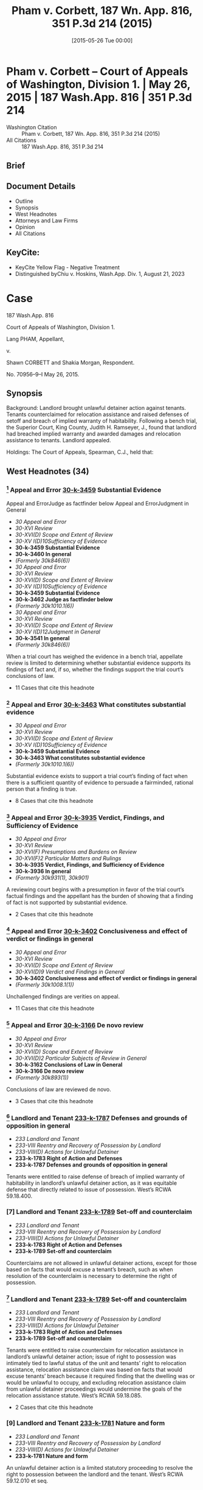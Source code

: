 #+title:      Pham v. Corbett, 187 Wn. App. 816, 351 P.3d 214 (2015)
#+date:       [2015-05-26 Tue 00:00]
#+filetags:   :case:law:
#+identifier: 20150526T000002

* Pham v. Corbett -- Court of Appeals of Washington, Division 1. | May 26, 2015 | 187 Wash.App. 816 | 351 P.3d 214

- Washington Citation :: Pham v. Corbett, 187 Wn. App. 816, 351 P.3d 214 (2015)
- All Citations :: 187 Wash.App. 816, 351 P.3d 214

** Brief

** Document Details

- Outline
- Synopsis
- West Headnotes
- Attorneys and Law Firms
- Opinion
- All Citations

** KeyCite:

- KeyCite Yellow Flag - Negative Treatment
- Distinguished byChiu v. Hoskins, Wash.App. Div. 1, August 21, 2023

* Case

                          187 Wash.App. 816

             Court of Appeals of Washington, Division 1.

                        Lang PHAM, Appellant,

                                  v.

             Shawn CORBETT and Shakia Morgan, Respondent.

                            No. 70956–9–I
                            May 26, 2015.
** Synopsis

Background: Landlord brought unlawful detainer action against tenants. Tenants counterclaimed for relocation assistance and raised defenses of setoff and breach of implied warranty of habitability. Following a bench trial, the Superior Court, King County, Judith H. Ramseyer, J., found that landlord had breached implied warranty and awarded damages and relocation assistance to tenants. Landlord appealed.

Holdings: The Court of Appeals, Spearman, C.J., held that:

[1] evidence was sufficient to establish that landlord breached implied warranty of habitability;

[2] tenants provided landlord with notice and opportunity to cure defects in rental unit;

[3] tenants were entitled to relocation assistance;

[4] tenants were entitled to offset pre-paid rent against unpaid rent;

[5] evidence supported finding that rental unit’s habitability had been reduced by 25%;

[6] landlord was not entitled to charge tenants late fees for holdover tenancy.

Affirmed.

Procedural Posture(s): On Appeal.

** West Headnotes (34)

*** [1] Appeal and Error  [[1: 30-k-3459][30-k-3459]]  Substantial Evidence
Appeal and ErrorJudge as factfinder below
Appeal and ErrorJudgment in General

- /30 Appeal and Error/
- /30-XVI Review/
- /30-XVI(D) Scope and Extent of Review/
- /30-XV I(D)10Sufficiency of Evidence/
- *30-k-3459 Substantial Evidence*
- *30-k-3460 In general*
- /(Formerly 30k846(6))/
- /30 Appeal and Error/
- /30-XVI Review/
- /30-XVI(D) Scope and Extent of Review/
- /30-XV I(D)10Sufficiency of Evidence/
- *30-k-3459 Substantial Evidence*
- *30-k-3462 Judge as factfinder below*
- /(Formerly 30k1010.1(6))/
- /30 Appeal and Error/
- /30-XVI Review/
- /30-XVI(D) Scope and Extent of Review/
- /30-XV I(D)12Judgment in General/
- *30-k-3541 In general*
- /(Formerly 30k846(6))/

When a trial court has weighed the evidence in a bench trial, appellate review is limited to determining whether substantial evidence supports its findings of fact and, if so, whether the findings support the trial court’s conclusions of law.

- 11 Cases that cite this headnote

*** [2] Appeal and Error  [[2: 30-k-3463][30-k-3463]]  What constitutes substantial evidence

- /30 Appeal and Error/
- /30-XVI Review/
- /30-XVI(D) Scope and Extent of Review/
- /30-XV I(D)10Sufficiency of Evidence/
- *30-k-3459 Substantial Evidence*
- *30-k-3463 What constitutes substantial evidence*
- /(Formerly 30k1010.1(6))/

Substantial evidence exists to support a trial court’s finding of fact when there is a sufficient quantity of evidence to persuade a fairminded, rational person that a finding is true.

- 8 Cases that cite this headnote

*** [3] Appeal and Error  [[3: 30-k-3935][30-k-3935]]  Verdict, Findings, and Sufficiency of Evidence

- /30 Appeal and Error/
- /30-XVI Review/
- /30-XVI(F) Presumptions and Burdens on Review/
- /30-XVI(F)2 Particular Matters and Rulings/
- *30-k-3935 Verdict, Findings, and Sufficiency of Evidence*
- *30-k-3936 In general*
- /(Formerly 30k931(1), 30k901)/

A reviewing court begins with a presumption in favor of the trial court’s factual findings and the appellant has the burden of showing that a finding of fact is not supported by substantial evidence.

- 2 Cases that cite this headnote

*** [4] Appeal and Error  [[4: 30-k-3402][30-k-3402]]  Conclusiveness and effect of verdict or findings in general

- /30 Appeal and Error/
- /30-XVI Review/
- /30-XVI(D) Scope and Extent of Review/
- /30-XVI(D)9 Verdict and Findings in General/
- *30-k-3402 Conclusiveness and effect of verdict or findings in general*
- /(Formerly 30k1008.1(1))/

Unchallenged findings are verities on appeal.

- 11 Cases that cite this headnote

*** [5] Appeal and Error  [[5: 30-k-3166][30-k-3166]]  De novo review

- /30 Appeal and Error/
- /30-XVI Review/
- /30-XVI(D) Scope and Extent of Review/
- /30-XVI(D)2 Particular Subjects of Review in General/
- *30-k-3162 Conclusions of Law in General*
- *30-k-3166 De novo review*
- /(Formerly 30k893(1))/

Conclusions of law are reviewed de novo.

- 3 Cases that cite this headnote

*** [6] Landlord and Tenant  [[6: 233-k-1787][233-k-1787]]  Defenses and grounds of opposition in general

- /233 Landlord and Tenant/
- /233-VIII Reentry and Recovery of Possession by Landlord/
- /233-VIII(D) Actions for Unlawful Detainer/
- *233-k-1783 Right of Action and Defenses*
- *233-k-1787 Defenses and grounds of opposition in general*

Tenants were entitled to raise defense of breach of implied warranty of habitability in landlord’s unlawful detainer action, as it was equitable defense that directly related to issue of possession. West’s RCWA 59.18.400.

*** [7] Landlord and Tenant  [[7: 233-k-1789][233-k-1789]]  Set-off and counterclaim

- /233 Landlord and Tenant/
- /233-VIII Reentry and Recovery of Possession by Landlord/
- /233-VIII(D) Actions for Unlawful Detainer/
- *233-k-1783 Right of Action and Defenses*
- *233-k-1789 Set-off and counterclaim*

Counterclaims are not allowed in unlawful detainer actions, except for those based on facts that would excuse a tenant’s breach, such as when resolution of the counterclaim is necessary to determine the right of possession.

*** [8] Landlord and Tenant  [[8: 233-k-1789][233-k-1789]]  Set-off and counterclaim

- /233 Landlord and Tenant/
- /233-VIII Reentry and Recovery of Possession by Landlord/
- /233-VIII(D) Actions for Unlawful Detainer/
- *233-k-1783 Right of Action and Defenses*
- *233-k-1789 Set-off and counterclaim*

Tenants were entitled to raise counterclaim for relocation assistance in landlord’s unlawful detainer action; issue of right to possession was intimately tied to lawful status of the unit and tenants’ right to relocation assistance, relocation assistance claim was based on facts that would excuse tenants’ breach because it required finding that the dwelling was or would be unlawful to occupy, and excluding relocation assistance claim from unlawful detainer proceedings would undermine the goals of the relocation assistance statute. West’s RCWA 59.18.085.

- 2 Cases that cite this headnote

*** [9] Landlord and Tenant  [[9: 233-k-1781][233-k-1781]]  Nature and form

- /233 Landlord and Tenant/
- /233-VIII Reentry and Recovery of Possession by Landlord/
- /233-VIII(D) Actions for Unlawful Detainer/
- *233-k-1781 Nature and form*

An unlawful detainer action is a limited statutory proceeding to resolve the right to possession between the landlord and the tenant. West’s RCWA 59.12.010 et seq.

*** [10] Forcible Entry and Detainer  [[10: 179-k-6(2)][179-k-6(2)]]  Trial of title and right of possession

- /179 Forcible Entry and Detainer/
- /179-I Civil Liability/
- *179-k-6 Nature and Form of Remedy*
- *179-k-6(2) Trial of title and right of possession*

In unlawful detainer actions, the law draws a distinction between possession and the right of possession.

*** [11] Forcible Entry and Detainer  [[11: 179-k-32][179-k-32]]  Scope of inquiry and powers of court

- /179 Forcible Entry and Detainer/
- /179-I Civil Liability/
- *179-k-31 Trial*
- *179-k-32 Scope of inquiry and powers of court*

Once an unlawful detainer action is commenced and the defendant does not concede the right to possession, he or she has the right to have the issue determined.

*** [12] Action  [[12: 13-k-36][13-k-36]]  Change of character or form

- /13 Action/
- /13-II Nature and Form/
- *13-k-36 Change of character or form*

Where the right to possession ceases to be at issue at any time between the commencement of an unlawful detainer action and trial of that action, the proceeding may be converted into an ordinary civil suit for damages.

*** [13] Action  [[13: 13-k-36][13-k-36]]  Change of character or form

- /13 Action/
- /13-II Nature and Form/
- *13-k-36 Change of character or form*

A trial court has inherent power to fashion the method by which an unlawful detainer action is converted to an ordinary civil action one possession ceases to be at issue.

*** [14] Action  [[14: 13-k-36][13-k-36]]  Change of character or form

- /13 Action/
- /13-II Nature and Form/
- *13-k-36 Change of character or form*

Once possession ceases to be at issue, and an unlawful detainer case has been converted to a civil action for damages, the trial court’s general jurisdiction is restored and it can hear claims between the parties that were excluded from the unlawful detainer action.

*** [15] Landlord and Tenant  [[15: 233-k-1789][233-k-1789]]  Set-off and counterclaim

- /233 Landlord and Tenant/
- /233-VIII Reentry and Recovery of Possession by Landlord/
- /233-VIII(D) Actions for Unlawful Detainer/
- *233-k-1783 Right of Action and Defenses*
- *233-k-1789 Set-off and counterclaim*

An unlawful detainer action is an appropriate forum for relocation assistance claims. West’s RCWA 59.18.085.

*** [16] Landlord and Tenant  [[16: 233-k-1054(3)][233-k-1054(3)]]  Evidence

- /233 Landlord and Tenant/
- /233-V Enjoyment and Use of Premises/
- /233-V(B) Description, Extent, and Condition/
- *233-k-1049 Tenantable Condition of Premises*
- *233-k-1054 Actions*
- *233-k-1054(3) Evidence*

Evidence was sufficient to establish that conditions in rental unit presented substantial risk of future danger, so as to support finding that landlord breached implied warranty of habitability; evidence was presented that city housing and zoning inspector determined that there was sewage leak that needed to be rectified quickly, that landlord had been informed about sewage leak and that lines needed to be replaced, that there were rodents present, that stairs, handrails, back door, door to crawl space, and bathroom sink were in poor condition, and that there were dangerous electrical violations.

*** [17] Landlord and Tenant  [[17: 233-k-1787][233-k-1787]]  Defenses and grounds of opposition in general

- /233 Landlord and Tenant/
- /233-VIII Reentry and Recovery of Possession by Landlord/
- /233-VIII(D) Actions for Unlawful Detainer/
- *233-k-1783 Right of Action and Defenses*
- *233-k-1787 Defenses and grounds of opposition in general*

In a residential unlawful detainer action, a tenant may raise a defense based on a landlord’s breach of the implied warranty of habitability.

*** [18] Landlord and Tenant  [[18: 233-k-1439][233-k-1439]]  Condition of Premises

- /233 Landlord and Tenant/
- /233-VII Rent/
- /233-VII(A) Rights and Liabilities/
- /233-VII(A)2 Particular Grounds of Discharge from Liability/
- *233-k-1439 Condition of Premises*
- *233-k-1440 In general*

For a breach of implied warranty of habitability, the trier of fact must find: (1) whether the evidence indicates that the premises were totally or partially uninhabitable during the period of habitation and, if so, (2) what portion, if any or all, of the defendant’s obligation to pay rent is relieved by the landlord’s total or partial breach of his implied warranty of habitability.

*** [19] Landlord and Tenant  [[19: 233-k-1054(4)][233-k-1054(4)]]  Trial

- /233 Landlord and Tenant/
- /233-V Enjoyment and Use of Premises/
- /233-V(B) Description, Extent, and Condition/
- *233-k-1049 Tenantable Condition of Premises*
- *233-k-1054 Actions*
- *233-k-1054(4) Trial*

Applicability of the implied warranty of habitability is a mixed question of law and fact.

*** [20] Landlord and Tenant  [[20: 233-k-1052][233-k-1052]]  Warranty of habitability

- /233 Landlord and Tenant/
- /233-V Enjoyment and Use of Premises/
- /233-V(B) Description, Extent, and Condition/
- *233-k-1049 Tenantable Condition of Premises*
- *233-k-1052 Warranty of habitability*

Conditions that present a substantial risk of future danger will give rise to a claim for breach of implied warranty of habitability.

*** [21] Appeal and Error  [[21: 30-k-3415][30-k-3415]]  Substitution of Reviewing Court’s Discretion or Judgment

- /30 Appeal and Error/
- /30-XVI Review/
- /30-XVI(D) Scope and Extent of Review/
- /30-XVI(D)9 Verdict and Findings in General/
- *30-k-3415 Substitution of Reviewing Court’s Discretion or Judgment*
- *30-k-3416 In general*
- /(Formerly 30k1008.1(3))/

As long as substantial evidence supports the trial court’s findings of fact, a reviewing court will not substitute its judgment for that of the trial court even though it may have resolved a factual dispute differently.

- 2 Cases that cite this headnote

*** [22] Landlord and Tenant  [[22: 233-k-1054][233-k-1054]]  Actions

- /233 Landlord and Tenant/
- /233-V Enjoyment and Use of Premises/
- /233-V(B) Description, Extent, and Condition/
- *233-k-1049 Tenantable Condition of Premises*
- *233-k-1054 Actions*
- *233-k-1054(1) In general*

Evidence supported finding that tenants provided landlord with required statutory notice and opportunity to cure defects in rental unit, in unlawful detainer action in which tenant’s claimed that landlord breached implied warranty of habitability; evidence was presented that, in addition to complaints from tenants, landlord received at least three letters from city housing and zoning inspector advising him of defects, and landlord presented no evidence that defects were ever cured. West’s RCWA 59.18.070.

*** [23] Motions  [[23: 267-k-62][267-k-62]]  Construction and operation of orders in general

- /267 Motions/
- *267-k-62 Construction and operation of orders in general*

A written order controls over any apparent inconsistency with the court’s earlier oral ruling.

- 9 Cases that cite this headnote

*** [24] Health  [[24: 198H-k-392][198H-k-392]]  Buildings, structures, and building components

- /198 HHealth/
- /198H-II Public Health/
- *198H-k-390 Unsafe or Unhealthful Premises*
- *198H-k-392 Buildings, structures, and building components*

Tenants were entitled to relocation assistance from landlord, even though city never issued a notice of condemnation, eviction, or displacement order, where landlord received three letters from city housing and zoning inspector informing him that the dwelling was unlawful to occupy because it was permitted for use as a triplex and not five-plex, and that its condition was substandard and violated multiple provisions of the housing code. West’s RCWA 59.18.085(3)(a).

*** [25] Health  [[25: 198H-k-392][198H-k-392]]  Buildings, structures, and building components

- /198 HHealth/
- /198H-II Public Health/
- *198H-k-390 Unsafe or Unhealthful Premises*
- *198H-k-392 Buildings, structures, and building components*

A landlord is required to pay relocation assistance if a government agency notifies the landlord that the building will be condemned or deemed unlawful to occupy; in that circumstance, it is irrelevant whether the landlord has received notice of an order of condemnation, eviction, or displacement. West’s RCWA 59.18.085(3)(a).

*** [26] Health  [[26: 198H-k-392][198H-k-392]]  Buildings, structures, and building components

- /198 HHealth/
- /198H-II Public Health/
- *198H-k-390 Unsafe or Unhealthful Premises*
- *198H-k-392 Buildings, structures, and building components*

There is no safe harbor for landlords under statute requiring relocation assistance payments to tenants once the landlords have been notified that the dwelling will be condemned or will be unlawful to occupy, even if the landlords are in the process of permitting. West’s RCWA 59.18.085(3)(a).

*** [27] Health  [[27: 198H-k-392][198H-k-392]]  Buildings, structures, and building components

- /198 HHealth/
- /198H-II Public Health/
- *198H-k-390 Unsafe or Unhealthful Premises*
- *198H-k-392 Buildings, structures, and building components*

Relocation assistance statute requires that a landlord be notified that a building is unlawful to occupy and to have actual or constructive knowledge of the conditions giving rise to the illegal status before requiring them to pay relocation assistance. West’s RCWA 59.18.085(3)(a).

*** [28] Health  [[28: 198H-k-392][198H-k-392]]  Buildings, structures, and building components
Landlord and TenantStatutory regulations in general

- /198 HHealth/
- /198H-II Public Health/
- *198H-k-390 Unsafe or Unhealthful Premises*
- *198H-k-392 Buildings, structures, and building components*
- /233 Landlord and Tenant/
- /233-V Enjoyment and Use of Premises/
- /233-V(B) Description, Extent, and Condition/
- *233-k-1049 Tenantable Condition of Premises*
- *233-k-1051 Statutory regulations in general*

Seattle municipal code imposes its own requirements for payment of relocation assistance upon the issuance of an emergency order to vacate a rental unit; the city’s procedures do not, however, affect the tenants’ rights or a landlord’s obligations under the Residential Landlord Tenant Act. West’s RCWA 59.18.085.

*** [29] Landlord and Tenant  [[29: 233-k-1051][233-k-1051]]  Statutory regulations in general

- /233 Landlord and Tenant/
- /233-V Enjoyment and Use of Premises/
- /233-V(B) Description, Extent, and Condition/
- *233-k-1049 Tenantable Condition of Premises*
- *233-k-1051 Statutory regulations in general*

A tenant is entitled to bring a private action against a landlord to recover relocation assistance when a rental unit is unlawful to occupy, independent of governmental enforcement. West’s RCWA 59.18.085(3)(c, e).

*** [30] Landlord and Tenant  [[30: 233-k-1540][233-k-1540]]  Claims which may be subject of set-off, counterclaim, or recoupment in general

- /233 Landlord and Tenant/
- /233-VII Rent/
- /233-VII(B) Actions/
- *233-k-1538 Set-off and Counterclaim*
- *233-k-1540 Claims which may be subject of set-off, counterclaim, or recoupment in general*

Tenants were entitled to apply last month’s rent that they had pre-paid to landlord as an offset against unpaid rent due and owing, to bring them out of default in landlord’s unlawful detainer action, where tenants raised defense that they were current in rent because they had pre-paid the last month’s rent. West’s RCWA 59.18.400.

*** [31] Landlord and Tenant  [[31: 233-k-1806][233-k-1806]]  Damages and amount of recovery

- /233 Landlord and Tenant/
- /233-VIII Reentry and Recovery of Possession by Landlord/
- /233-VIII(D) Actions for Unlawful Detainer/
- *233-k-1790 Actions*
- *233-k-1806 Damages and amount of recovery*

Evidence supported finding that rental unit’s habitability had been reduced by 25% as a result of sewer leak, rodent problem, structural defects, and overall very poor overall quality of unit’s installation, so as to support diminution of unit’s rental value in landlord’s unlawful detainer action against tenants.

*** [32] Landlord and Tenant  [[32: 233-k-1597][233-k-1597]]  Damages

- /233 Landlord and Tenant/
- /233-VII Rent/
- /233-VII(B) Actions/
- *233-k-1597 Damages*

Landlord was not entitled to charge tenants late fees for months that tenants held over and failed to pay rent; although lease terms allowing for late fees for unpaid rent applied to holdover tenancy, tenants were current in rent based on diminution in value of premises due to landlord’s breach of warranty of habitability.

- 1 Case that cites this headnote

*** [33] Landlord and Tenant  [[33: 233-k-851][233-k-851]]  Conditions in general

- /233 Landlord and Tenant/
- /233-IV Particular Kinds of Tenancies and Attributes Thereof/
- /233-IV(D) Extensions and Renewals/
- *233-k-849 Holding Over, Extension or Renewal by*
- *233-k-851 Conditions in general*

General rule is that the terms of a fixed lease apply to the terms of a holdover tenancy, even in the absence of language in a holdover provision.

*** [34] Appeal and Error  [[34: 30-k-4072][30-k-4072]]  Verdict, Findings, Sufficiency of Evidence, and Judgment

- /30 Appeal and Error/
- /30-XVI Review/
- /30-XVI(H) Theory and Grounds of Decision Below and on Review/
- *30-k-4065 Particular Orders or Rulings Below, Theory and Grounds Supporting*
- *30-k-4072 Verdict, Findings, Sufficiency of Evidence, and Judgment*
- *30-k-4072(1) In general*
- /(Formerly 30k852)/

An appellate court may sustain a trial court’s judgment upon any theory established by the pleadings and supported by proof.

** Attorneys and Law Firms

- <<**217>> Evan Lee Loeffler, Christopher Daniel Cutting, Jeana Kay Poloni, Loeffler Law Group PLLC, Seattle, WA, for Appellant.
- Elisabeth Pualani Lindsley, Attorney at Law, Gary Manca, Manca Law, PLLC, Seattle, WA, for Respondent.
- Steven R. Rovig, Hillis Clark Martin & Peterson, Jacob Michael Wicks, Attorney at Law, Seattle, WA, for Amicus Curiae on behalf of King County Bar Association.

** Opinion

SPEARMAN, C.J.

<<*821>> ¶ 1 Landlord Lang Pham brought this unlawful detainer action against tenants Shakia Morgan and Shawn Corbett (Tenants). The Tenants counterclaimed for relocation assistance under RCW 59.18.085 and raised defenses of setoff and breach of implied warranty of habitability. The trial court found that Pham had breached the implied warranty and awarded damages and relocation assistance to the Tenants. Pham appeals, disputing the trial court’s findings of fact, the Tenants’ entitlement to damages, and their right to bring counterclaims in an unlawful detainer action. Finding no error, we affirm the decision of the trial court.

<<*822>> FACTS

¶ 2 Lang Pham purchased the residential property located at 9312 51st Avenue South, Seattle, Washington (Property) at a foreclosure sale in March 2012. Pham owns and rents other apartment buildings. The Property was metered for five living units, so Pham had assumed it met regulatory requirements for use as a fiveplex. But the Property was permitted only for use as a triplex. Renting the building as a fiveplex violated city land use and building codes. Pham repainted, installed new carpet, and refinished the floors, but did not verify the building’s permit status before renting the five units. The permit information could easily have been accessed through the King County assessor and the website of the city of Seattle, Department of Planning and Development (City).

¶ 3 On April 25, 2012, Pham and Shawn Corbett and Shakia Morgan entered into a one-year lease agreement for unit 5 (Unit) of the Property, for May 1, 2012 through April 30, 2013. The Tenants were required to pay $850 rent on the first of each month. They paid the first and last month’s rent and a security deposit of $650, for a total of $2,350.

¶ 4 The tenancy presented a number of difficulties. The Tenants’ income varied and they often paid their rent late or in installments. They complained to Pham about the Unit’s conditions, including the absence of baseboards, holes and gaps between the floor, walls, and doors, lack of railings on an outside deck and stairs, leaking water/sewage in a large “crawl space,” and the stench of sewage coming from the bathroom sink. Pham characterized the Tenants’ complaints as “playing this game” and arising only when rent was due. Verbatim Report of Proceedings (VRP) at 64–65; 68. In contrast, the Tenants said that Pham would tell them to address the issues themselves, or would fail to address their concerns at all.

¶ 5 In August 2012, the Tenants notified Pham that they had seen a rat in the Unit. Pham hired an exterminator to <<*823>> inspect and treat the Property for rodents and insects on a quarterly basis. The exterminator came twice to spray and set traps. Because the exterminator did not see evidence of rats, **218 Pham discontinued the scheduled quarterly visits and opted for annual visits. The Tenants continued to see and hear rats in the Unit, and caught several rats using traps they purchased and placed themselves.

¶ 6 The Tenants had paid rent in full through April 2013, when the lease expired. The lease provided that the Tenants would be liable for rent and other damages sustained as a result of any holdover. The Tenants did not make any subsequent rent payments and were still in possession of the Unit at the time of trial in July 2013. Because the Tenants did not make payment or payment arrangements for May 2013, Pham testified that he posted and mailed a three-day pay or vacate notice on May 6, 2013, but the Tenants denied receiving it.

¶ 7 On May 10, 2013, the Tenants filed a complaint with the City regarding the Unit’s conditions. Five days later, city housing and zoning inspector Tom Bradrick, inspected the Unit. Bradrick found that “the overall quality of the installation of the unit was very poor and would never have passed a building inspection at that time....” VRP at 114.

¶ 8 On May 16, 2013, the day after the inspection, Pham served the Tenants with another three-day pay or vacate notice. The next day Bradrick mailed a notice of violation to Pham’s home address notifying him that the Property was not permitted for use as a fiveplex and that he needed to take corrective action by June 30, 2013.1 Pham testified that he did not receive this letter until May 22, 2013, five days later.

1

Under the Seattle Municipal Code, the City has the authority to issue a notice of violation that identifies each violation of the standards and requirements of the Code and the corrective action necessary to bring the building into compliance. SMC 22.206.220(A)(1). The Notice of Violation must also specify a time for compliance. SMC 22.206.220(A)(2).

<<*824>> ¶ 9 On Monday, May 20, 2013, Pham filed an unlawful detainer action to evict the Tenants because they failed to comply with the May 16, 2013 pay or vacate notice.

¶ 10 Bradrick sent a follow up letter on Wednesday, May 22, 2013, notifying Pham that the Property must be brought into compliance or the City would require him to pay relocation assistance of $2,000.2 The letter also advised Pham that multiple repairs would be required before permitting the Unit, and that the sewage leak would need to be repaired immediately.

2

Under SMC 22.206.260(A), whenever a building, housing unit, or premises has been found to be “an imminent threat to the health or safety of the occupants or the public, an emergency order may be issued directing that the building, housing unit or premises be restored to a condition of safety and specifying the time for compliance. In the alternative, the order may require that the building, housing unit or premises be immediately vacated and closed to entry.” Subsection (F)(1) requires relocation assistance to be paid to “[a]ny tenant who is required to vacate and actually vacates a housing unit as a result of an emergency order.”

¶ 11 On June 6, 2013, Bradrick sent Pham a third letter listing specific repairs that needed to be done in order to obtain a permit and pass a housing inspection. These repairs included the sewage leak, the absence of a P-trap in the vanity drain under the bathroom sink, and the rodent access to the crawl space and bedroom closet. The letter again instructed Pham that if he did not make the necessary repairs, he would need to discontinue renting the Unit and pay $2,000 in relocation assistance. Pham hired an architect to work on permitting the Property for use as a fiveplex. At the time of trial, because Pham was still waiting to find out whether such use would be permittable, none of the other repairs had been made.

¶ 12 A bench trial was held on July 17, 2013. The parties presented testimony from five witnesses: Pham, Eric Bittenbender from Paratex Pest Control, Bradrick, Morgan, and Corbett. The trial court found that the Unit’s habitability had been reduced by 25 percent for the nine-month period in which the Tenants lived with the sewer and rodent issues. The trial court determined that the Tenants had <<*825>> overpaid rent for that period, but also that they owed rent because they remained in the Unit for two additional months without paying. The Tenants were awarded a net amount of $637.50 for the habitability claim, $2,550.00 in relocation assistance under RCW 59.18.085 and $650.00 for **219 their security deposit. The trial court denied Pham’s motion for reconsideration and awarded attorney’s fees to the Tenants. Pham appeals.

DISCUSSION

[1] <<1: 30-k-3459>> [2] <<2: 30-k-3463>> [3] <<3: 30-k-3935>> [4] <<4: 30-k-3402>> [5] <<5: 30-k-3166>> ¶ 13 “When a trial court has weighed the evidence in a bench trial, appellate review is limited to determining whether substantial evidence supports its findings of fact and, if so, whether the findings support the trial court’s conclusions of law. Substantial evidence exists when there is a sufficient quantity of evidence to persuade a fair-minded, rational person that a finding is true.” Hegwine v. Longview Fibre Co., Inc., 132 Wash.App. 546, 555–56, 132 P.3d 789 (2006) (citations omitted). A reviewing court begins with a presumption in favor of the trial court’s findings and the appellant has the burden of showing that a finding of fact is not supported by substantial evidence. Green v. Normandy Park Riviera Section Comm. Club, Inc., 137 Wash.App. 665, 689, 151 P.3d 1038 (2007). Unchallenged findings are verities on appeal. Cowiche Canyon Conservancy v. Bosley, 118 Wash.2d 801, 808, 828 P.2d 549 (1992). Conclusions of law are reviewed de novo. Hegwine, 132 Wash.App. at 556, 132 P.3d 789 (citing Sunnyside Valley Irrigation Dist. v. Dickie, 149 Wash.2d 873, 880, 73 P.3d 369 (2003)).

Counterclaims in an Unlawful Detainer Action

¶ 14 Pham argues that the Tenants cannot bring counterclaims for relocation assistance and for damages for breach of implied warranty of habitability in an unlawful <<*826>> detainer proceeding.3 The Tenants argue that these claims are equitable defenses that directly relate to the issue of possession and, if proved, would excuse a breach of lease.

3

Pham also argues that the Tenants are not entitled to a monetary award because they failed to pay the required filing fee for a counterclaim or obtain a waiver. But because he cites no authority for the argument, we decline to consider it.

[6] <<6: 233-k-1787>> [7] <<7: 233-k-1789>> ¶ 15 Pham correctly cites the rule that counterclaims are not allowed in unlawful detainer actions, except for those “ ‘based on facts that would excuse a tenant’s breach.’ ” Br. of Appellant at 19, (quoting Josephinium Assoc. v. Kahli, 111 Wash.App. 617, 625, 45 P.3d 627 (2002).) The exception properly applies when resolution of the counterclaim is “necessary to determine the right of possession.” First Union Mgmt., Inc. v. Slack, 36 Wash.App. 849, 854, 679 P.2d 936 (1984).

¶ 16 Under this exception, Washington courts have permitted counterclaims for breach of warranty of habitability and breach of the covenant of quiet enjoyment. See Foisy v. Wyman, 83 Wash.2d 22, 32, 515 P.2d 160 (1973); Income Props. Inv. Corp. v. Trefethen, 155 Wash. 493, 284 P. 782 (1930). The Foisy court approved of the affirmative defense of breach of warranty of habitability, because it “goes directly to the issue of rent due and owing, which is one of the basic issues in an unlawful detainer action....” 83 Wash.2d at 31–32, 515 P.2d 160. Pham claims that the Foisy standard is “limited to the diminution in rental value” only, not claims for damages, but cites no authority for this argument. Br. of Appellant at 21. On the contrary, Foisy is often cited as the authority allowing counterclaims for damages for breach of the implied warranty of habitability. See Munden v. Hazelrigg, 105 Wash.2d 39, 41, 711 P.2d 295 (1985), Angelo Prop. Co., LP v. Hafiz, 167 Wash.App. 789, 811–812, 274 P.3d 1075 (2012); Heaverlo v. Keico Indus., Inc., 80 Wash.App. 724, 729, 911 P.2d 406 (1996). Furthermore, RCW 59.18.400 enables a tenant to “assert any legal or equitable defense or set-off arising out of the tenancy.” We reject Pham’s arguments and <<*827>> hold that the Tenants are permitted to raise the defense of breach of warranty of habitability in this action.

[8] <<8: 233-k-1789>> [9] <<9: 233-k-1781>> [10] <<10: 179-k-6(2)>> [11] <<11: 179-k-32>> ¶ 17 We also find that the Tenants’ claim for relocation assistance was properly raised in this action. An unlawful detainer action is a limited statutory proceeding to resolve the right to possession between the landlord and the tenant. Chapter 59.12 RCW; Munden, 105 Wash.2d at 45, 711 P.2d 295. The law draws a distinction between possession and the right of possession. <<**220>> Kessler v. Nielsen, 3 Wash.App. 120, 126, 472 P.2d 616 (1970). Once an unlawful detainer action is commenced and the defendant does not concede the right to possession, he or she has the right to have the issue determined. Housing Auth. of City of Pasco and Franklin Cty. v. Pleasant, 126 Wash.App. 382, 389, 109 P.3d 422 (2005).

[12] <<12: 13-k-36>> [13] <<13: 13-k-36>> [14] <<14: 13-k-36>> ¶ 18 Pham argues that the trial court “fail[ed] to explain how relocation assistance relates to possession of the property.” Br. of Appellant at 21. And he claims it is contradictory for a tenant to ask for assistance to vacate while he or she continues to assert a right to possession. We disagree. By seeking relocation assistance, the Tenants do not concede the right to possession. Instead, they claim the right has been compromised by the Unit’s unlawful status, which, in turn, gives rise to the claim for relocation assistance. Thus, the issue of the right to possession is intimately tied to the lawful status of the Unit and the Tenants’ right to relocation assistance. Furthermore, the relocation assistance claim is also based on facts that would excuse a tenant’s breach, because it requires a finding that the dwelling is or will be unlawful to occupy. A landlord would be precluded from renting a dwelling that was illegal to occupy, and any tenants would be absolved of their duty to pay rent.4

4

Even if Pham were correct that a relocation assistance claim did not relate to possession, there is no reason why the trial court could not have resolved the question of possession and then converted the unlawful detainer action to a civil action at that time. This would have permitted the trial court to address the relocation assistance claim in the same proceeding, while preserving the special nature of the unlawful detainer action. Where the right to possession ceases to be at issue at any time between the commencement of an unlawful detainer action and trial of that action, the proceeding may be converted into an ordinary civil suit for damages. Munden, 105 Wash.2d at 45–46, 711 P.2d 295. Despite Pham’s contention at oral argument that this is “not the law,” a trial court has “inherent power to fashion the method by which an unlawful detainer action is converted to an ordinary civil action.” Id. at 47, 711 P.2d 295. Once the case has been converted, the trial court’s general jurisdiction is restored and it can hear claims between the parties that were excluded from the unlawful detainer action. Id. at 45–46, 711 P.2d 295.

[15] <<15: 233-k-1789>> <<*828>> ¶ 19 The Tenants also argue that excluding relocation assistance claims from unlawful detainer proceedings would undermine the goals of the statute. We find this argument persuasive. The legislature’s stated purpose when it enacted RCW 59.18.085 was to prevent tenants from being forced to “remain[ ] in rental housing that does not meet the state’s minimum standards for health and safety because they cannot afford to pay the costs of relocation in advance of occupying new, safe, and habitable housing.” See RCW 59.18.085, LAWS OF 2005 ch. 364, § 1. Requiring displaced tenants to bring separate actions for relocation assistance on the regular civil calendar would impose unnecessary delay and costs on top of the financial burdens involved in the moving process. In accordance with the statute’s purpose, we hold that an unlawful detainer action is an appropriate forum for relocation assistance claims under RCW 59.18.085.

Implied Warranty of Habitability

[16] <<16: 233-k-1054(3)>> ¶ 20 Pham claims that the trial court’s finding of breach of the implied warranty of habitability is not supported by substantial evidence. He argues that the sewer leak did not present a habitability issue or, if it did, he was not notified or given opportunity to cure. He also argues that there was no evidence of a rodent infestation. The Tenants argue that the record contains sufficient evidence to show that Pham breached the implied warrant of habitability.

[17] <<17: 233-k-1787>> [18] <<18: 233-k-1439>> [19] <<19: 233-k-1054(4)>> [20] <<20: 233-k-1052>> ¶ 21 In a residential unlawful detainer action, a tenant may raise a defense based on a landlord’s breach of the implied warranty of habitability. Foisy, 83 Wash.2d at 32, 515 P.2d 160. <<*829>> For a breach of this warranty, the trier of fact must find “(1) Whether the evidence indicates that the premises were totally or partially uninhabitable during the period of habitation and, if so, (2) what portion, if any or all, of the defendant’s obligation to pay rent is relieved by the landlord’s total or partial breach of his implied warranty of habitability.” Id. at 34, 515 P.2d 160. A warranty’s applicability is a mixed question of law and fact.  **221 Burbo v. Harley C. Douglass, Inc., 125 Wash.App. 684, 694, 106 P.3d 258 (2005). Conditions that “present a substantial risk of future danger” will give rise to a claim for breach of warranty of habitability. Westlake View Condo. Ass’n. v. Sixth Ave. View Partners, LLC., 146 Wash.App. 760, 771, 193 P.3d 161 (2008).

[21] <<21: 30-k-3415>> ¶ 22 The record contains ample evidence of conditions in the Unit that would cause a fair-minded, rational person to find a substantial risk of future danger. As long as substantial evidence supports the trial court’s findings, “a reviewing court will not substitute its judgment for that of the trial court even though it might have resolved a factual dispute differently.” Sunnyside, 149 Wash.2d at 879–80, 73 P.3d 369. Pham misstates the evidence when he claims that Bradrick testified that “the habitability issues were not so egregious as to warrant an order of condemnation, eviction or displacement, even though he had authority to issue such orders.” Reply Brief at 11. Bradrick testified that he did not consider the sewer leak to be “egregious to the point where I was going to get excited and create an emergency on it or anything, but I did want it to be addressed relatively quickly.” VRP at 115. He further testified that “[i]f I went back to inspect today, and the sewage had not been rectified, I would immediately put out an emergency order, yes.” VRP at 132. The Tenants also testified about the sewage leak and smell and presented evidence that Pham had been informed that the lines needed to be replaced. The Tenants’ testimony about the persistence of rodents as well as Bradrick’s testimony and letter, all supported a likelihood that rodents were present. Bradrick also testified about the <<*830>> poor condition and installation of the stairs and handrails, back door, sewer pipe, door to the crawl space, and bathroom sink, and dangerous electrical violations. We find that the record contains sufficient evidence to support a finding of breach of the warranty of habitability.

[22] <<22: 233-k-1054>> ¶ 23 Pham argues the Tenants failed to provide him with notice and opportunity to cure any defects as required by RCW 59.18.070. Br. of Appellant at 11. The argument is without merit. The record shows that Pham had ample notice of the defects and an opportunity to cure them. In addition to the complaints from the Tenants, Pham received at least three letters from Bradrick advising him of the defects. Pham presented no evidence that to the extent he acted in response to these complaints, the defects were ever cured.

[23] <<23: 267-k-62>> ¶ 24 Pham argues that the trial court applied the wrong standard when it found him in breach of the implied warranty of habitability. He contends the trial court erroneously required him to take “ ‘all reasonable measures’ ” to ensure that the unit was rodent-free because the Tenants had a small child. Br. of Appellant at 12–13. In support of this argument Pham points to the court’s oral ruling, in which, quoting Landis, it stated “ ‘[t]here is no doubt that a rodent infestation can create an actual or potential safety hazard’ ” and that this was “ ‘especially true where, as here, an infant is in the home.’ ” CP at 85. The trial court also stated that Pham “had a responsibility to take all reasonable measures to keep rats from the unit, which he failed to do.” Id. But the trial court’s written findings show that its conclusion was based on the totality of the circumstances, including the sewage leak, the rats, the odors, the faulty handrails, the holes in the floor, and Pham’s failure to remedy any of the conditions.5 A written <<*831>> order controls over any apparent inconsistency with the court’s earlier oral ruling. Shellenbarger v. Brigman, 101 Wash.App. 339, 346, 3 P.3d 211 (2000). Accordingly, we reject Pham’s argument that the trial court relied on an improper standard of habitability when it **222 concluded that he breached the implied warranty of habitability.

5

Pham also argues that the trial court erred in finding that he breached the duty imposed by the implied warranty of habitability, because the duty requires nothing more than for a landlord to act with “reasonable diligence to eliminate dangers that pose an actual or potential safety hazard to its occupants.” Br. of Appellant at 12. He contends “ ‘[t]here is no breach if the landlord’s efforts are reasonable but unsuccessful.’ ” Id. But the case Pham cites, Lian v. Stalick, 106 Wash.App. 811, 818, 25 P.3d 467 (2001), supports neither proposition. Nowhere in Lian does the court suggest that a finding of breach is precluded if a landlord merely takes reasonable measures to cure.

Award of Relocation Assistance

[24] <<24: 198H-k-392>> ¶ 25 Pham argues that the trial court erred in finding that the Tenants were entitled to relocation assistance under RCW 59.18.085(3). Pham’s first argument is one of statutory interpretation. He argues that the Tenants are not entitled to relocation assistance because the City never issued a “notice of condemnation, eviction or displacement order.” Br. of Appellant at 17. The Tenants argue that an order is not required because the obligation to provide relocation assistance arose when Pham was notified that the dwelling was unlawful.

¶ 26 This court reviews questions of statutory interpretation de novo. State v. Wentz, 149 Wash.2d 342, 346, 68 P.3d 282 (2003). In interpreting statutes, we strive to discern and implement the Legislature’s intent. State v. J.P., 149 Wash.2d 444, 450, 69 P.3d 318 (2003). Where the plain language of a statute is unambiguous, and “the legislative intent is apparent ... we will not construe the statute otherwise.” Id. (citing State v. Wilson, 125 Wash.2d 212, 217, 883 P.2d 320 (1994)). Plain meaning, however, may be gleaned “from all that the Legislature has said in the statute and related statutes which disclose legislative intent about the provision in question.” Dep’t of Ecology v. Campbell & Gwinn, LLC, 146 Wash.2d 1, 11, 43 P.3d 4 (2002).

¶ 27 Pham bases his argument on RCW 59.18.085(3)(c)’s reference to a “notice of the condemnation, <<*832>> eviction, or displacement order.”6 Amicus King County Bar Association (KCBA) argues that the obligation to pay relocation assistance under subsection (3)(a) does not require that a unit actually be condemned or unlawful to occupy. It is enough for an agency to notify a landlord that the dwelling will be condemned or will be unlawful to occupy.

6

RCW 59.18.085(3)(a)(i)-(ii) also refer to a “condemnation or no occupancy order.” These are the exceptions under which a landlord will not be required to pay relocation assistance, and neither apply here.

¶ 28 We agree with the Tenants and KCBA. The plain language of RCW 59.18.085(3) supports this interpretation. Subsection 3(a) applies when a landlord has been notified that the dwelling will be condemned or unlawful to occupy due to conditions that violate applicable codes, statutes, ordinances, or regulations. At that point, a landlord who knew or should have known of the conditions shall be required to pay relocation assistance, unless the conditions are a result of illegal activity, natural disaster, or acquisition by eminent domain. RCW 59.18.085(3)(i)-(iii).

¶ 29 If a landlord refuses to pay relocation assistance under RCW 59.18.085(3)(a) and the governing agency is forced to condemn the dwelling, then the enforcement mechanisms in subsections (3)(c), (f), (g), and (h) come into play. At that point the landlord must pay the required relocation assistance within 7 days of receiving notice of the condemnation, eviction, or displacement order. If a landlord does not pay within that period, the governing agency may advance payment to the tenants and seek to recover from the landlord, with interest. The governing agency is entitled to its fees and costs and the landlord may face civil penalties if more than 60 days have passed.

¶ 30 Pham argues that “the legislative history” supports his interpretation and at oral argument cited RCW 59.18.085, Historical and Statutory Notes. But the notes, titled “Purpose” are consistent with our reading of the statute’s plain language. The notes read:

<<*833>> Certain tenants in the state of Washington have remained in rental housing that does not meet the state’s minimum standards for health and safety because they cannot afford to pay the costs of relocation in advance of occupying new, safe, and habitable housing. In egregious cases, authorities have been forced to condemn property when landlords have failed to remedy building code or health code violations after repeated notice, and, as a result, families with limited financial resources have been displaced and left with nowhere to go.

Subsection 3(a) addresses the first issue of tenants being forced to stay in substandard <<**223>> housing by requiring landlords to pay relocation assistance. Subsections (3)(c), (f), (g), and (h) were enacted for the “egregious cases,” where a landlord has notice and has refused to pay relocation assistance, and a governing authority is forced to condemn the property.

[25] <<25: 198H-k-392>> ¶ 31 Based on the language of the statute, we find that if RCW 59.18.085(3)(a) applies, a landlord is required to pay relocation assistance if the building will be condemned or deemed unlawful to occupy. In this circumstance, it is irrelevant whether the landlord has received notice of an order of condemnation, eviction, or displacement.

¶ 32 Pham next argues that he was never notified that the unit will “be condemned” or will “be unlawful to occupy.” Br. of Appellant at 17. The Tenants argue that Pham received three letters informing him that the units were illegal. The record shows that Pham received notice that the dwelling was unlawful to occupy because (1) it was permitted only for use as a triplex, and (2) its condition was substandard and violated multiple provisions of the housing code. The initial notice of violation states that Pham must:

DISCONTINUE THE MAINTENANCE/USE OF 9312 51st AVE. SOUTH AS A FIVEPLEX OR OBTAIN A PERMIT AND FINAL APPROVAL INSPECTION TO ESTABLISH THE USE. A FIVEPLEX IS NOT THE LEGALLY ESTABLISHED USE OF THE PROPERTY; THE CURRENT PERMITTED USE OF THIS PROPERTY IS AS A TRIPLEX.

<<*834>> CP at 69. The second letter reads ,‘The units will have to be legalized, under a permit, or the tenants removed (you will have to pay them $2000 for tenant relocation assistance) and the units shut down and never rented again until they are legalized,” and ‘multiple repairs will be needed to the lower unit if it is to be permitted.” CP at 76. The final letter, dated June 6, 2013, indicated that there were numerous housing violations that would need to be addressed before the building would be legal to rent. Pham’s contention that the City did not notify him that the dwelling “is unlawful to occupy” is contradicted by the explicit text of the notice and letters. Br. of Appellant at 17.

¶ 33 Third, Pham argues that the statute and the Residential Landlord Tenant Act (RLTA) provide him with opportunity to cure before being required to pay relocation assistance. The Tenants argue that there is no cure period and to infer one would defeat the statute’s purpose, because landlords would take advantage of such period and delay taking any action until forced to do so.

[26] <<26: 198H-k-392>> [27] <<27: 198H-k-392>> ¶ 34 We find that there is no safe harbor for landlords once they have been notified that the dwelling will be condemned or will be unlawful to occupy, even if they are in the process of permitting.7 The statute inherently requires notice before the violation is issued because it applies only to landlords who “knew or should have known” about the conditions. RCW 59.18.085(3)(a). There is no additional opportunity to cure and to impose one would allow landlords to delay the process and continue to rent unlawful dwellings without penalty.

7

At oral argument, Pham claimed that without additional notice and opportunity to cure, the statute as written would open the floodgates for relocation assistance claims because tenants would be able to sit idly in substandard conditions and only notify their landlords when they were facing eviction. Again, the statute requires that a landlord be notified that a building is unlawful to occupy and to have actual or constructive knowledge of the conditions giving rise to the illegal status before requiring them to pay relocation assistance.

<<*835>> ¶ 35 Pham argues that the statute must contain an additional implicit notice requirement and cure period because RCW 59.18.085 notes indicate that a landlord is to receive “due notice.” LAWS OF 2005, ch. 364, § 1. The notes read ,‘The purpose of this act is to establish a process by which displaced tenants would receive funds for relocation from landlords who fail to provide safe and sanitary housing after due notice of building code or health code violations.” Id. Again, the legislature already provided for “due notice” by requiring a “governmental agency responsible for the enforcement of a building, housing, or other appropriate code” to “notif[y] the landlord that a dwelling” is or will be “condemned” or “unlawful to occupy,” before **224 imposing a duty to provide relocation assistance. RCW 59.18.085(1), .085(3)(a).

[28] <<28: 198H-k-392>> ¶ 36 According to Pham, the City’s letter also gives him opportunity to cure. He claims he is not required to pay relocation assistance because the City gave him the option and he chose to permit the unit. The Seattle Municipal Code (SMC) imposes its own requirements for payment of relocation assistance upon the issuance of an emergency order to vacate. SMC 22.206.260(F). The City’s procedures do not affect the Tenants’ rights or a landlord’s obligations under the RLTA. Nothing in the SMC ‘is intended to affect or limit a tenant’s right to pursue a private right of action pursuant to Chapter 59.18 RCW for any violation of Chapter 59.18 RCW for which that chapter provides a private right of action.” SMC 22.206.305. Moreover, even if Pham had obtained the permits, the Unit was still unlawful to occupy because of the multiple violations of the housing code that had not been remedied.

¶ 37 Pham makes several additional perfunctory arguments against the Tenants’ entitlement to relocation costs. We reject each of them. Pham’s claim that substantial evidence did not support the trial court’s finding that the building was unlawful to occupy is meritless. The explicit language in the City’s letters demonstrate otherwise. Pham’s argument that the statute does not allow assistance <<*836>> to be paid to tenants who choose to relocate is simply incorrect. RCW 59.18.085(3) does not address a tenant’s choice to relocate, but subsection (2) specifically allows a tenant who “elects to terminate the tenancy as a result of the conditions leading to the posting” to recover additional damages if a landlord knowingly violates subsection (1). The trial court stated that the tenants “elected to be relocated” but found that Pham had to pay only relocation assistance under RCW 59.18.085(3)(a). CP at 88. Thus, the trial court’s comment is of no consequence to the Tenants’ entitlement to relocation assistance. Even if the tenants had chosen to relocate, it would not negate the mandatory payment required by subsection (3)(a).

[29] <<29: 233-k-1051>> ¶ 38 Pham also argues that a tenant can sue under RCW 59.18.085(3)(e) only if relocation assistance has been ordered and the landlord fails to pay. The Tenants argue that subsection (3)(e) creates a private right of action against a landlord, independent of governmental enforcement. We agree with the Tenants and find that subsection (3)(e) allows a tenant to bring a private action to recover relocation assistance due under subsection (3)(a). The text of subsection (3)(e) distinguishes the governmental enforcement and the private right by allowing attorney fees and costs to be awarded for actions brought under subsections (3) (e) or (3)(c).

¶ 39 Finally, Pham argues that the trial court was required to find that he brought the eviction to avoid paying relocation assistance.8 Reply Br. at 6. This is not correct. RCW 59.18.085(3)(a) requires payment of relocation assistance regardless of whether any retaliatory action has been taken against the tenants.

8

Subsection (3)(d) prevents a landlord from taking retaliatory or collateral action against tenants after receiving a notice of violation. This does not have any effect on a landlord’s duty to pay relocation assistance under subsection (3)(a).

<<*837>> Tenants’ Default

[30] <<30: 233-k-1540>> ¶ 40 Pham argues that the trial court wrongfully applied the Tenants’ last month’s rent to bring them out of default. He claims that in order to apply the last month’s rent, the Tenants had to (1) give 20 days’ notice of intent to vacate, (2) indicate that they wanted to apply the last month’s rent to that final month, and (3) actually vacate. Br. of Appellant at 14. The Tenants claim that they are entitled to apply the prepaid last months’ rent as an offset for any amount due and owing.

¶ 41 We find no error in the trial court’s assessment. Pham received a month’s worth of prepaid rent from the Tenants. The lease does not contain any provisions specifying how this prepaid rent will be applied, or any conditions that must be met before it may be credited. Again, under RCW 59.18.400, a defendant in an unlawful detainer action “may assert any legal or equitable defense or <<**225>> set-off arising out of the tenancy.” The Tenants raised the defense that they were current in rent because they prepaid the last month’s rent. The trial court appropriately applied the prepayment as an offset and found that the Tenants prevailed on their defense that no rent is due and owing.

¶ 42 Pham argues that the Tenants were barred by RCW 59.18.080 from exercising remedies under the RLTA because they were not current in rent. The Tenants argue that they can exercise RLTA remedies because RCW 59.18.080 does not limit the right to raise a defense that there is no rent due and owing.9

9

Alternatively, the Tenants argue that the statute does not limit the tenant’s “civil remedies for negligent or intentional damages” and that the standards required for relocation assistance should qualify as a civil remedy for negligent or intentional damages. Given our disposition of this case, we do not address this argument.

¶ 43 RCW 59.18.080 requires a tenant to “be current in the payment of rent including all utilities ... before <<*838>> exercising any of the remedies accorded him or her under the provisions of this chapter ... PROVIDED FURTHER, That this section shall not be construed as limiting the tenant’s right in an unlawful detainer proceeding to raise the defense that there is no rent due and owing.” As discussed earlier, the Tenants raised the defenses that they did not owe any rent due to their claims of setoff and breach of warranty of habitability. The trial court found that they prevailed on those claims and that they were current in the payment of rent.

[31] <<31: 233-k-1806>> ¶ 44 Pham also argues that the tenants had not proved any diminution in value for the alleged defects in the premises. According to him, the trial court’s conclusion that the premises were 25 percent uninhabitable was not supported by evidence and, even if it were, the Tenants are still required to tender rent for the diminished value. We disagree. First, the Tenants have already paid full rent for the entire lease term, and rent for May 2013 was prepaid. The trial court also required the Tenants to tender rent for June and July 2013 and calculated that amount into the offset, even though the Unit had been deemed illegal to inhabit at that time.10 Second, there is substantial evidence in the record to support a finding of significantly reduced habitability as a result of the sewer leak, the rodent problem, the structural defects, the electrical violations, and the “very poor” overall quality of the Unit’s installation. VRP at 114. At trial, the Tenants proposed a percentage of 25 based on an estimate of the percentage of actual uninhabitable space in the Unit. This included “the pantry area, any areas where there were rats ... [or] sewage smell.” VRP at 217. Pham accepted the estimate at that time but later disputed it in his motion for reconsideration. From the record, a rational, fair-minded person could easily find that the Unit’s habitability had been reduced by 25 percent.

10

The trial court in its discretion awarded Pham rent for that period because the Tenants were still in possession. We note, however, that Pham’s entitlement to rent during that time is questionable given his knowledge that the Unit was unlawful to occupy. Nonetheless, because the Tenants did not appeal the issue, we will not disturb that award.

[32] <<32: 233-k-1597>> ¶ 45 Pham argues that the trial court should have found that the terms of the lease agreement continued to apply after the lease expired. He claims he should have been allowed to charge late fees for the months that the Tenants held over and failed to pay rent. The Tenants claim that they were not subject to late fees because they were not late—they had already overpaid based on the unit’s condition.

[33] <<33: 233-k-851>> ¶ 46 The relevant portion of the trial court’s finding reads:

As Plaintiff acknowledges, late fees are a provision of the lease that expired April 30, 2013, and Defendants paid rent through that date. No evidence was offered to suggest the parties orally agreed that the lease terms continue into a month-to-month tenancy. Accordingly, Plaintiff’s claim for late fees has no legal basis. For the reasons stated below, the Court finds that Defendants are excused from payment of rent after expiration of the lease.... CP at 84–85.

<<**226>> The lease states ,‘If any rent is not paid on or before the due date, Tenant agrees to pay a late charge of [$]25 for each day that the same is delinquent, including the day of payment....” CP at 56. Pham correctly cites the general rule that the terms of a fixed lease apply to the terms of a holdover tenancy, even in the absence of language in a holdover provision. Marsh–McLennan Bldg., Inc. v. Clapp, 96 Wash.App. 636, 644–648, 980 P.2d 311 (1999). Under this rule, the terms of the lease would have extended to the holdover tenancy and Pham would have been entitled to charge late fees if the Tenants had been in default.11

11

This assumes that the building would have been lawful to occupy. It was not lawful to occupy during the time that Pham argues that he is entitled to charge late fees.

[34] <<34: 30-k-4072>> ¶ 47 We find that the terms of the lease apply to the holdover tenancy. However, we agree with the trial court’s <<*840>> assessment that Pham’s claim for late fees “has no legal basis” because the Tenants were found to be current in rent. CP at 84. An appellate court may “sustain a trial court’s judgment upon any theory established by the pleadings and supported by proof.” Wendle v. Farrow, 102 Wash.2d 380, 382, 686 P.2d 480 (1984) (citing Gross v. Lynnwood, 90 Wash.2d 395, 401, 583 P.2d 1197 (1978)). Based on Pham’s breach of the warranty of habitability, the trial court concluded that as of April 2013, the Tenants had overpaid rent for nine months, and that overpayment had already covered the rent due for May, June, and July 2013. Therefore, at the time of trial, there was no rent that had “not [been] paid on or before the due date.” CP at 56.

¶ 48 The Tenants request an award of attorney’s fees as the prevailing party on appeal. Under RCW 59.18.290 and RAP 18.1, the Tenants are entitled to an award of reasonable attorney’s fees and costs on appeal.

¶ 49 Affirmed.

BECKER and LAU, JJ., concur.
